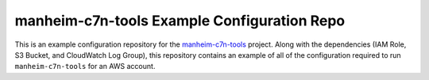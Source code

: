 manheim-c7n-tools Example Configuration Repo
============================================

This is an example configuration repository for the `manheim-c7n-tools <https://github.com/manheim/manheim-c7n-tools>`_ project. Along with the dependencies (IAM Role, S3 Bucket, and CloudWatch Log Group), this repository contains an example of all of the configuration required to run ``manheim-c7n-tools`` for an AWS account.
